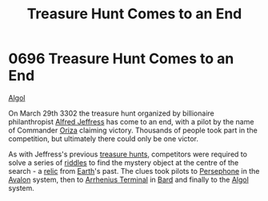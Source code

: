 :PROPERTIES:
:ID:       3fa6b197-b79c-4d07-9da3-baa2fa1bde6c
:END:
#+title: Treasure Hunt Comes to an End
#+filetags: :3302:beacon:
* 0696 Treasure Hunt Comes to an End
[[id:134496ca-2931-43f7-bf83-37cb99b29345][Algol]]

On March 29th 3302 the treasure hunt organized by billionaire
philanthropist [[id:67bd2189-aa99-45c2-902f-7db26bc2d2e3][Alfred Jeffress]] has come to an end, with a pilot by the
name of Commander [[id:2e745b95-9140-42ed-8daf-8d09561262c9][Oriza]] claiming victory. Thousands of people took
part in the competition, but ultimately there could only be one
victor.

As with Jeffress's previous [[id:726f441f-49b7-4ee2-997d-9223b17d7af8][treasure hunts]], competitors were required
to solve a series of [[id:b12c7a72-4c0f-4a3a-abe7-4b82cb9a54ce][riddles]] to find the mystery object at the centre
of the search - a [[id:23f66b0e-9198-4dc8-a11c-fea8851e4e6d][relic]] from [[id:5b0f485f-4793-468d-a1a1-483606f44e0e][Earth]]'s past. The clues took pilots to
[[id:ffe1b4a6-2351-4c17-a8e1-a82da862ab90][Persephone]] in the [[id:55628bb2-5f97-4086-b281-170acff0bf9b][Avalon]] system, then to [[id:ab473669-dc56-4982-a190-56b1ebf825f9][Arrhenius Terminal]] in [[id:b15dad66-edf2-4c19-b7bf-987470cf62c5][Bard]]
and finally to the [[id:134496ca-2931-43f7-bf83-37cb99b29345][Algol]] system.

[[file:img/beacons/0696.png]]
